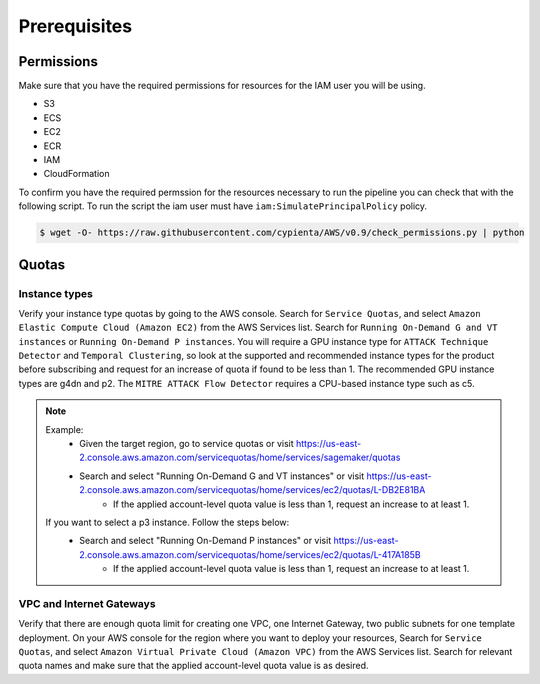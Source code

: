 Prerequisites
=============

Permissions
-----------
Make sure that you have the required permissions for resources for the IAM user you will be using.

-  S3
-  ECS
-  EC2
-  ECR
-  IAM
-  CloudFormation

To confirm you have the required permssion for the resources necessary to run the 
pipeline you can check that with the following script. To run the script the iam user must have ``iam:SimulatePrincipalPolicy`` policy.

.. code-block:: console

    $ wget -O- https://raw.githubusercontent.com/cypienta/AWS/v0.9/check_permissions.py | python 

Quotas
------

Instance types
~~~~~~~~~~~~~~

Verify your instance type quotas by going to the AWS console. Search for ``Service Quotas``, and select ``Amazon Elastic Compute Cloud (Amazon EC2)`` from the AWS Services list. Search for ``Running On-Demand G and VT instances`` or ``Running On-Demand P instances``. You will require a GPU instance type for ``ATTACK Technique Detector`` and ``Temporal Clustering``, so look at the supported and recommended instance types for the product before subscribing and request for an increase of quota if found to be less than 1. The recommended GPU instance types are g4dn and p2. The ``MITRE ATTACK Flow Detector`` requires a CPU-based instance type such as c5.

.. note::
    Example: 
        - Given the target region, go to service quotas or visit https://us-east-2.console.aws.amazon.com/servicequotas/home/services/sagemaker/quotas
        - Search and select "Running On-Demand G and VT instances" or visit https://us-east-2.console.aws.amazon.com/servicequotas/home/services/ec2/quotas/L-DB2E81BA
            - If the applied account-level quota value is less than 1, request an increase to at least 1.
    
    If you want to select a p3 instance. Follow the steps below:
        - Search and select "Running On-Demand P instances" or visit https://us-east-2.console.aws.amazon.com/servicequotas/home/services/ec2/quotas/L-417A185B
            - If the applied account-level quota value is less than 1, request an increase to at least 1.


VPC and Internet Gateways
~~~~~~~~~~~~~~~~~~~~~~~~~~~~

Verify that there are enough quota limit for creating one VPC, one Internet Gateway, two public subnets for one template deployment. On your AWS console for the region where you want to deploy your resources, Search for ``Service Quotas``, and select ``Amazon Virtual Private Cloud (Amazon VPC)`` from the AWS Services list. Search for relevant quota names and make sure that the applied account-level quota value is as desired.

